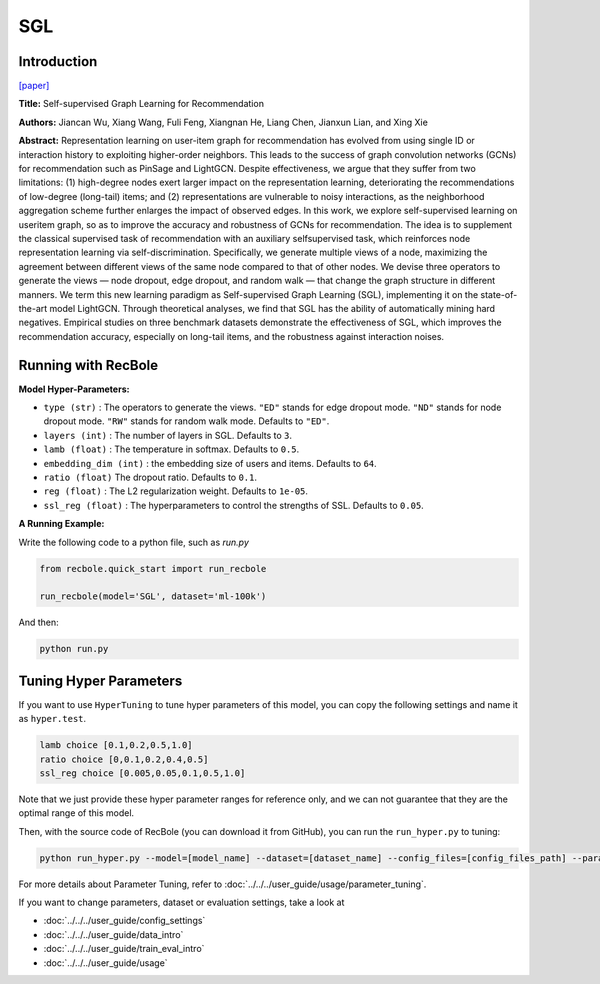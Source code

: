 SGL
============

Introduction
------------------

`[paper] <https://dl.acm.org/doi/10.1145/3404835.3462862>`_

**Title:** Self-supervised Graph Learning for Recommendation

**Authors:** Jiancan Wu, Xiang Wang, Fuli Feng, Xiangnan He, Liang Chen, Jianxun Lian, and Xing Xie


**Abstract:**
Representation learning on user-item graph for recommendation
has evolved from using single ID or interaction history to
exploiting higher-order neighbors. This leads to the success of graph
convolution networks (GCNs) for recommendation such as PinSage
and LightGCN. Despite effectiveness, we argue that they suffer
from two limitations: (1) high-degree nodes exert larger impact on
the representation learning, deteriorating the recommendations of
low-degree (long-tail) items; and (2) representations are vulnerable
to noisy interactions, as the neighborhood aggregation scheme
further enlarges the impact of observed edges.
In this work, we explore self-supervised learning on useritem
graph, so as to improve the accuracy and robustness
of GCNs for recommendation. The idea is to supplement the
classical supervised task of recommendation with an auxiliary selfsupervised
task, which reinforces node representation learning
via self-discrimination. Specifically, we generate multiple views
of a node, maximizing the agreement between different views of
the same node compared to that of other nodes. We devise three
operators to generate the views — node dropout, edge dropout,
and random walk — that change the graph structure in different
manners. We term this new learning paradigm as Self-supervised
Graph Learning (SGL), implementing it on the state-of-the-art model
LightGCN. Through theoretical analyses, we find that SGL has the
ability of automatically mining hard negatives. Empirical studies
on three benchmark datasets demonstrate the effectiveness of
SGL, which improves the recommendation accuracy, especially on
long-tail items, and the robustness against interaction noises.


.. image:: ../../../asset/sgl.png
    :width: 500
    :align: center

Running with RecBole
-------------------------

**Model Hyper-Parameters:**

- ``type (str)`` : The operators to generate the views. ``"ED"`` stands for edge dropout mode. ``"ND"`` stands for node dropout mode. ``"RW"`` stands for random walk mode. Defaults to ``"ED"``.
- ``layers (int)`` : The number of layers in SGL. Defaults to ``3``.
- ``lamb (float)`` : The temperature in softmax. Defaults to ``0.5``.
- ``embedding_dim (int)`` : the embedding size of users and items. Defaults to ``64``.
- ``ratio (float)`` The dropout ratio. Defaults to ``0.1``.
- ``reg (float)`` : The L2 regularization weight. Defaults to ``1e-05``.
- ``ssl_reg (float)`` : The hyperparameters to control the strengths of SSL. Defaults to ``0.05``.

**A Running Example:**

Write the following code to a python file, such as `run.py`

.. code:: python

   from recbole.quick_start import run_recbole

   run_recbole(model='SGL', dataset='ml-100k')

And then:

.. code:: bash

   python run.py


Tuning Hyper Parameters
-------------------------

If you want to use ``HyperTuning`` to tune hyper parameters of this model, you can copy the following settings and name it as ``hyper.test``.

.. code:: bash

   lamb choice [0.1,0.2,0.5,1.0]
   ratio choice [0,0.1,0.2,0.4,0.5]
   ssl_reg choice [0.005,0.05,0.1,0.5,1.0]
   

Note that we just provide these hyper parameter ranges for reference only, and we can not guarantee that they are the optimal range of this model.

Then, with the source code of RecBole (you can download it from GitHub), you can run the ``run_hyper.py`` to tuning:

.. code:: bash

	python run_hyper.py --model=[model_name] --dataset=[dataset_name] --config_files=[config_files_path] --params_file=hyper.test

For more details about Parameter Tuning, refer to :doc:`../../../user_guide/usage/parameter_tuning`.


If you want to change parameters, dataset or evaluation settings, take a look at

- :doc:`../../../user_guide/config_settings`
- :doc:`../../../user_guide/data_intro`
- :doc:`../../../user_guide/train_eval_intro`
- :doc:`../../../user_guide/usage`